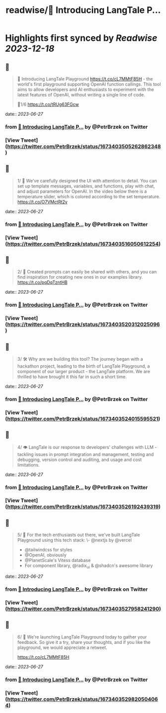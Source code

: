 :PROPERTIES:
:title: readwise/🚀 Introducing LangTale P...
:END:

:PROPERTIES:
:author: [[PetrBrzek on Twitter]]
:full-title: "🚀 Introducing LangTale P..."
:category: [[tweets]]
:url: https://twitter.com/PetrBrzek/status/1673403505262862348
:image-url: https://pbs.twimg.com/profile_images/1278678093247311873/_yWG9Kbe.jpg
:END:

* Highlights first synced by [[Readwise]] [[2023-12-18]]
** 📌
#+BEGIN_QUOTE
🚀 Introducing LangTale Playground https://t.co/cL7MMtF85H - the world's first playground supporting OpenAI function callings. This tool aims to allow developers and AI enthusiasts to experiment with the latest features of OpenAI, without writing a single line of code.

🧵1/6 https://t.co/tRUg63FGcw 
#+END_QUOTE
    date:: [[2023-06-27]]
*** from _🚀 Introducing LangTale P..._ by @PetrBrzek on Twitter
*** [View Tweet](https://twitter.com/PetrBrzek/status/1673403505262862348)
** 📌
#+BEGIN_QUOTE
1/ 👀 We've carefully designed the UI with attention to detail. You can set up template messages, variables, and functions, play with chat, and adjust parameters for OpenAI. In the video below there is a temperature slider, which is colored according to the set temperature. https://t.co/O7VMctRt2v 
#+END_QUOTE
    date:: [[2023-06-27]]
*** from _🚀 Introducing LangTale P..._ by @PetrBrzek on Twitter
*** [View Tweet](https://twitter.com/PetrBrzek/status/1673403516050612254)
** 📌
#+BEGIN_QUOTE
2/ 🔄 Created prompts can easily be shared with others, and you can find inspiration for creating new ones in our examples library. https://t.co/pqDqTzntHB 
#+END_QUOTE
    date:: [[2023-06-27]]
*** from _🚀 Introducing LangTale P..._ by @PetrBrzek on Twitter
*** [View Tweet](https://twitter.com/PetrBrzek/status/1673403520312025096)
** 📌
#+BEGIN_QUOTE
3/ 🛠️ Why are we building this tool? The journey began with a hackathon project, leading to the birth of LangTale Playground, a component of our larger product - the LangTale platform. We are thrilled to have brought it this far in such a short time. 
#+END_QUOTE
    date:: [[2023-06-27]]
*** from _🚀 Introducing LangTale P..._ by @PetrBrzek on Twitter
*** [View Tweet](https://twitter.com/PetrBrzek/status/1673403524015595521)
** 📌
#+BEGIN_QUOTE
4/ 👁 LangTale is our response to developers' challenges with LLM - tackling issues in prompt integration and management, testing and debugging, version control and auditing, and usage and cost limitations. 
#+END_QUOTE
    date:: [[2023-06-27]]
*** from _🚀 Introducing LangTale P..._ by @PetrBrzek on Twitter
*** [View Tweet](https://twitter.com/PetrBrzek/status/1673403526192439319)
** 📌
#+BEGIN_QUOTE
5/ 🧩 For the tech enthusiasts out there, we've built LangTale Playground using this tech stack:
\- @nextjs by @vercel
- @tailwindcss for styles
- @OpenAI, obviously
- @PlanetScale's Vitess database
- For component library, @radix_ui & @shadcn's awesome library 
#+END_QUOTE
    date:: [[2023-06-27]]
*** from _🚀 Introducing LangTale P..._ by @PetrBrzek on Twitter
*** [View Tweet](https://twitter.com/PetrBrzek/status/1673403527958241290)
** 📌
#+BEGIN_QUOTE
6/ 🚀 We're launching LangTale Playground today to gather your feedback. So give it a try, share your thoughts, and if you like the playground, we would appreciate a retweet.

https://t.co/cL7MMtF85H 
#+END_QUOTE
    date:: [[2023-06-27]]
*** from _🚀 Introducing LangTale P..._ by @PetrBrzek on Twitter
*** [View Tweet](https://twitter.com/PetrBrzek/status/1673403529820504064)